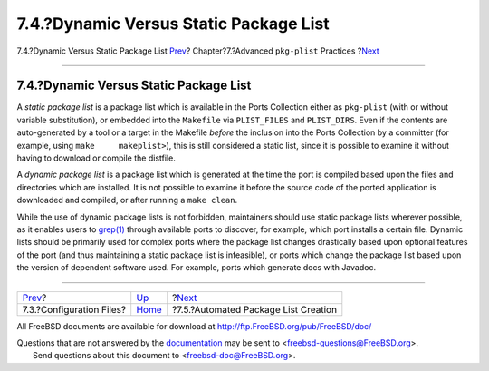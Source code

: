 =======================================
7.4.?Dynamic Versus Static Package List
=======================================

.. raw:: html

   <div class="navheader">

7.4.?Dynamic Versus Static Package List
`Prev <plist-config.html>`__?
Chapter?7.?Advanced ``pkg-plist`` Practices
?\ `Next <plist-autoplist.html>`__

--------------

.. raw:: html

   </div>

.. raw:: html

   <div class="sect1">

.. raw:: html

   <div class="titlepage" xmlns="">

.. raw:: html

   <div>

.. raw:: html

   <div>

7.4.?Dynamic Versus Static Package List
---------------------------------------

.. raw:: html

   </div>

.. raw:: html

   </div>

.. raw:: html

   </div>

A *static package list* is a package list which is available in the
Ports Collection either as ``pkg-plist`` (with or without variable
substitution), or embedded into the ``Makefile`` via ``PLIST_FILES`` and
``PLIST_DIRS``. Even if the contents are auto-generated by a tool or a
target in the Makefile *before* the inclusion into the Ports Collection
by a committer (for example, using ``make     makeplist>``), this is
still considered a static list, since it is possible to examine it
without having to download or compile the distfile.

A *dynamic package list* is a package list which is generated at the
time the port is compiled based upon the files and directories which are
installed. It is not possible to examine it before the source code of
the ported application is downloaded and compiled, or after running a
``make clean``.

While the use of dynamic package lists is not forbidden, maintainers
should use static package lists wherever possible, as it enables users
to `grep(1) <http://www.FreeBSD.org/cgi/man.cgi?query=grep&sektion=1>`__
through available ports to discover, for example, which port installs a
certain file. Dynamic lists should be primarily used for complex ports
where the package list changes drastically based upon optional features
of the port (and thus maintaining a static package list is infeasible),
or ports which change the package list based upon the version of
dependent software used. For example, ports which generate docs with
Javadoc.

.. raw:: html

   </div>

.. raw:: html

   <div class="navfooter">

--------------

+---------------------------------+-------------------------+-----------------------------------------+
| `Prev <plist-config.html>`__?   | `Up <plist.html>`__     | ?\ `Next <plist-autoplist.html>`__      |
+---------------------------------+-------------------------+-----------------------------------------+
| 7.3.?Configuration Files?       | `Home <index.html>`__   | ?7.5.?Automated Package List Creation   |
+---------------------------------+-------------------------+-----------------------------------------+

.. raw:: html

   </div>

All FreeBSD documents are available for download at
http://ftp.FreeBSD.org/pub/FreeBSD/doc/

| Questions that are not answered by the
  `documentation <http://www.FreeBSD.org/docs.html>`__ may be sent to
  <freebsd-questions@FreeBSD.org\ >.
|  Send questions about this document to <freebsd-doc@FreeBSD.org\ >.
